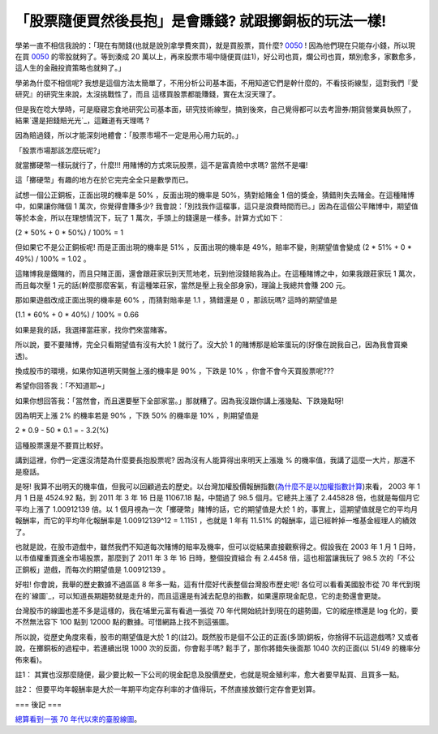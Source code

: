 「股票隨便買然後長抱」是會賺錢? 就跟擲銅板的玩法一樣!
================================================================================

學弟一直不相信我說的：「現在有閒錢(也就是說別拿學費來買)，就是買股票，買什麼? `0050`_ ! 因為他們現在只能存小錢，所以現在買 `0050`_
的零股就夠了。等到湊成 20 萬以上，再來股票市場中隨便買(註1)，好公司也買，爛公司也買，類別愈多，家數愈多，這人生的金融投資策略也就夠了。」




學弟為什麼不相信呢? 我想是這個方法太簡單了，不用分析公司基本面，不用知道它們是幹什麼的，不看技術線型，這對我們『愛研究』的研究生來說，太沒挑戰性了，而且
這樣買股票都能賺錢，實在太沒天理了。




但是我在唸大學時，可是廢寢忘食地研究公司基本面，研究技術線型，搞到後來，自己覺得都可以去考證券/期貨營業員執照了，結果`還是把錢賠光光`_，這難道有天理嗎
?




因為賠過錢，所以才能深刻地體會：「股票市場不一定是用心用力玩的。」




「股票市場那該怎麼玩呢?」




就當擲硬幣一樣玩就行了，什麼!!! 用賭博的方式來玩股票，這不是富貴險中求嗎? 當然不是囉!




這「擲硬幣」有趣的地方在於它完完全全只是數學而已。




試想一個公正銅板，正面出現的機率是 50% ，反面出現的機率是 50%，猜對給賭金 1 倍的獎金，猜錯則失去賭金。在這種賭博中，如果讓你賭個 1
萬次，你覺得會賺多少? 我會說：「別找我作這檔事，這只是浪費時間而已。」因為在這個公平賭博中，期望值等於本金，所以在理想情況下，玩了 1
萬次，手頭上的錢還是一樣多。計算方式如下：




(2 * 50% + 0 * 50%) / 100% = 1




但如果它不是公正銅板呢! 而是正面出現的機率是 51% ，反面出現的機率是 49%，賠率不變，則期望值會變成 (2 * 51% + 0 * 49%) /
100% = 1.02 。




這賭博我是鐵賭的，而且只賭正面，還會跟莊家玩到天荒地老，玩到他沒錢賠我為止。在這種賭博之中，如果我跟莊家玩 1 萬次，而且每次壓 1
元的話(幹麼那麼客氣，有這種笨莊家，當然是壓上我全部身家)，理論上我總共會賺 200 元。




那如果遊戲改成正面出現的機率是 60% ，而猜對賠率是 1.1 ，猜錯還是 0 ，那該玩嗎? 這時的期望值是




(1.1 * 60% + 0 * 40%) / 100% = 0.66




如果是我的話，我選擇當莊家，找你們來當賭客。




所以說，要不要賭博，完全只看期望值有沒有大於 1 就行了。沒大於 1 的賭博那是給笨蛋玩的(好像在說我自己，因為我會買樂透)。




換成股市的環境，如果你知道明天開盤上漲的機率是 90% ，下跌是 10% ，你會不會今天買股票呢???




希望你回答我：「不知道耶~」




如果你想回答我：「當然會，而且還要壓下全部家當。」那就糟了。因為我沒跟你講上漲幾點、下跌幾點呀!




因為明天上漲 2% 的機率若是 90% ，下跌 50% 的機率是 10% ，則期望值是




2 * 0.9 - 50 * 0.1 = - 3.2(%)




這種股票還是不要買比較好。




講到這裡，你們一定還沒清楚為什麼要長抱股票呢? 因為沒有人能算得出來明天上漲幾 % 的機率值，我講了這麼一大片，那還不是廢話。




是呀! 我算不出明天的機率值，但我可以回顧過去的歷史。以台灣加權股價報酬指數(`為什麼不是以加權指數計算`_)來看， 2003 年 1 月 1 日是
4524.92 點，到 2011 年 3 年 16 日是 11067.18 點，中間過了 98.5 個月。它總共上漲了 2.445828
倍，也就是每個月它平均上漲了 1.00912139 倍。以 1 個月視為一次「擲硬幣」賭博的話，它的期望值是大於 1
的，事實上，這期望值就是它的平均月報酬率，而它的平均年化報酬率是 1.00912139^12 = 1.1151 ，也就是 1 年有 11.51%
的報酬率，這已經幹掉一堆基金經理人的績效了。




也就是說，在股市遊戲中，雖然我們不知道每次賭博的賠率及機率，但可以從結果直接觀察得之。假設我在 2003 年 1 月 1
日時，以市值權重買進全市場股票，那麼到了 2011 年 3 年 16 日時，整個投資組合 有 2.4458 倍，這也相當讓我玩了 98.5
次的「不公正銅板」遊戲，而每次的期望值是 1.00912139 。




好啦! 你會說，我舉的歷史數據不過區區 8 年多一點，這有什麼好代表整個台灣股市歷史呢! 各位可以看看美國股市從 70
年代到現在的`線圖`_，可以知道長期趨勢就是走升的，而且這還是有減去配息的指數，如果還原現金配息，它的走勢還會更陡。




台灣股市的線圖也差不多是這樣的，我在埔里元富有看過一張從 70 年代開始統計到現在的趨勢圖，它的縱座標還是 log 化的，要不然無法容下 100 點到
12000 點的數據。可惜網路上找不到這張圖。




所以說，從歷史角度來看，股市的期望值是大於 1 的(註2)。既然股市是個不公正的正面(多頭)銅板，你捨得不玩這遊戲嗎?
又或者說，在擲銅板的過程中，若連續出現 1000 次的反面，你會鬆手嗎? 鬆手了，那你將錯失後面那 1040 次的正面(以 51/49 的機率分佈來看)。




註1： 其實也沒那麼隨便，最少要比較一下公司的現金配息及股價歷史，也就是現金殖利率，愈大者要早點買、且買多一點。

註2： 但要平均年報酬率是大於一年期平均定存利率的才值得玩，不然直接放銀行定存會更划算。

=== 後記 ===

`總算看到一張 70 年代以來的臺股線圖`_。

.. _0050: http://tw.stock.yahoo.com/q/bc?s=0050
.. _還是把錢賠光光: http://hoamon.blogspot.com/2007/12/blog-post.html
.. _為什麼不是以加權指數計算: http://hoamon.blogspot.com/2009/12/2009-3-1-50000-2009-
    4-1-55000-2009-5-1.html
.. _線圖: http://www.google.com//finance?chdnp=1&chdd=1&chds=1&chdv=1&chvs=
    maximized&chdeh=0&chfdeh=0&chdet=1300305600000&chddm=4053888&chls=Interva
    lBasedLine&q=INDEXDJX:.DJI&ntsp=0
.. _總算看到一張 70 年代以來的臺股線圖: http://blog.hoamon.info/2012/04/70.html


.. author:: default
.. categories:: chinese
.. tags:: investment, finance
.. comments::